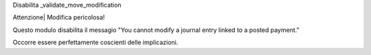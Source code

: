 Disabilita _validate_move_modification

Attenzione| Modifica pericolosa!

Questo modulo disabilita il messagio
"You cannot modify a journal entry linked to a posted payment."

Occorre essere perfettamente coscienti delle implicazioni.
